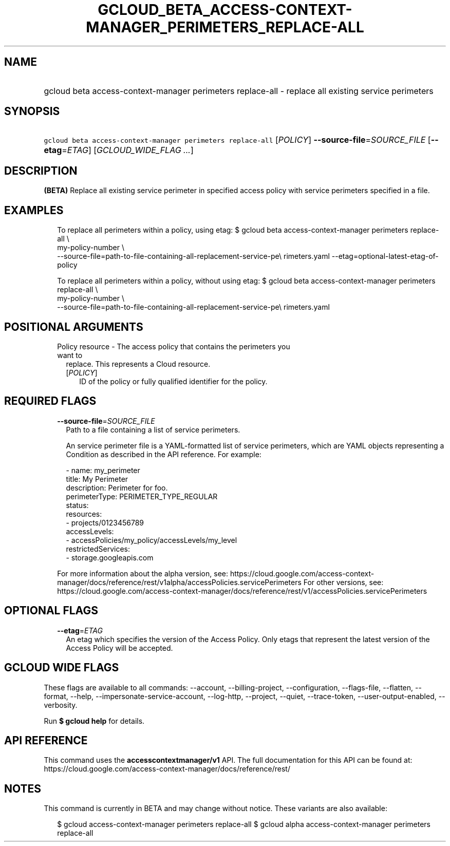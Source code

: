 
.TH "GCLOUD_BETA_ACCESS\-CONTEXT\-MANAGER_PERIMETERS_REPLACE\-ALL" 1



.SH "NAME"
.HP
gcloud beta access\-context\-manager perimeters replace\-all \- replace all existing service perimeters



.SH "SYNOPSIS"
.HP
\f5gcloud beta access\-context\-manager perimeters replace\-all\fR [\fIPOLICY\fR] \fB\-\-source\-file\fR=\fISOURCE_FILE\fR [\fB\-\-etag\fR=\fIETAG\fR] [\fIGCLOUD_WIDE_FLAG\ ...\fR]



.SH "DESCRIPTION"

\fB(BETA)\fR Replace all existing service perimeter in specified access policy
with service perimeters specified in a file.


.SH "EXAMPLES"

.RS 2m
To replace all perimeters within a policy, using etag:
$ gcloud beta access\-context\-manager perimeters replace\-all \e
    my\-policy\-number \e
    \-\-source\-file=path\-to\-file\-containing\-all\-replacement\-service\-pe\e
rimeters.yaml \-\-etag=optional\-latest\-etag\-of\-policy
.RE

.RS 2m
To replace all perimeters within a policy, without using etag:
$ gcloud beta access\-context\-manager perimeters replace\-all \e
    my\-policy\-number \e
    \-\-source\-file=path\-to\-file\-containing\-all\-replacement\-service\-pe\e
rimeters.yaml
.RE



.SH "POSITIONAL ARGUMENTS"

.RS 2m
.TP 2m

Policy resource \- The access policy that contains the perimeters you want to
replace. This represents a Cloud resource.

.RS 2m
.TP 2m
[\fIPOLICY\fR]
ID of the policy or fully qualified identifier for the policy.


.RE
.RE
.sp

.SH "REQUIRED FLAGS"

.RS 2m
.TP 2m
\fB\-\-source\-file\fR=\fISOURCE_FILE\fR
Path to a file containing a list of service perimeters.

An service perimeter file is a YAML\-formatted list of service perimeters, which
are YAML objects representing a Condition as described in the API reference. For
example:

.RS 2m
\- name: my_perimeter
  title: My Perimeter
  description: Perimeter for foo.
  perimeterType: PERIMETER_TYPE_REGULAR
  status:
    resources:
    \- projects/0123456789
    accessLevels:
    \- accessPolicies/my_policy/accessLevels/my_level
    restrictedServices:
    \- storage.googleapis.com
.RE

For more information about the alpha version, see:
https://cloud.google.com/access\-context\-manager/docs/reference/rest/v1alpha/accessPolicies.servicePerimeters
For other versions, see:
https://cloud.google.com/access\-context\-manager/docs/reference/rest/v1/accessPolicies.servicePerimeters


.RE
.sp

.SH "OPTIONAL FLAGS"

.RS 2m
.TP 2m
\fB\-\-etag\fR=\fIETAG\fR
An etag which specifies the version of the Access Policy. Only etags that
represent the latest version of the Access Policy will be accepted.


.RE
.sp

.SH "GCLOUD WIDE FLAGS"

These flags are available to all commands: \-\-account, \-\-billing\-project,
\-\-configuration, \-\-flags\-file, \-\-flatten, \-\-format, \-\-help,
\-\-impersonate\-service\-account, \-\-log\-http, \-\-project, \-\-quiet,
\-\-trace\-token, \-\-user\-output\-enabled, \-\-verbosity.

Run \fB$ gcloud help\fR for details.



.SH "API REFERENCE"

This command uses the \fBaccesscontextmanager/v1\fR API. The full documentation
for this API can be found at:
https://cloud.google.com/access\-context\-manager/docs/reference/rest/



.SH "NOTES"

This command is currently in BETA and may change without notice. These variants
are also available:

.RS 2m
$ gcloud access\-context\-manager perimeters replace\-all
$ gcloud alpha access\-context\-manager perimeters replace\-all
.RE

